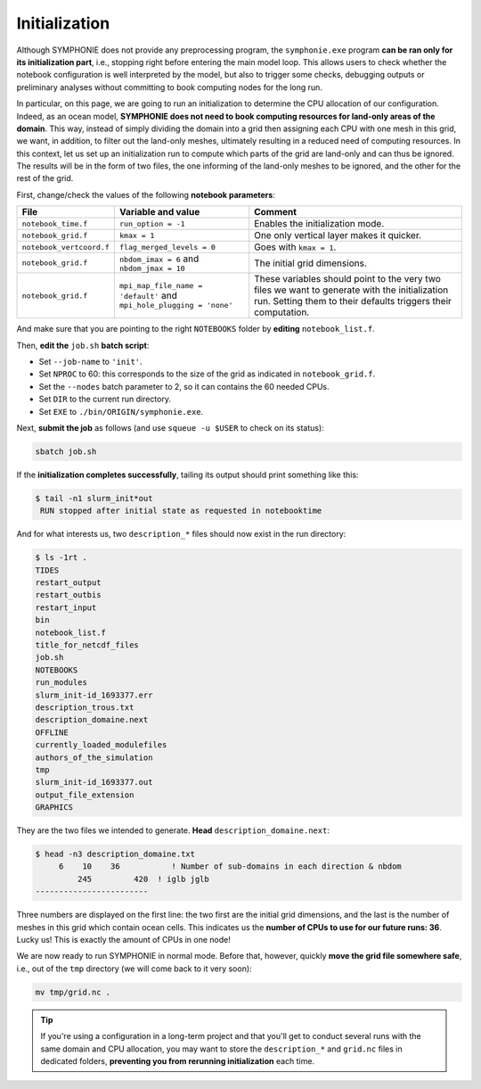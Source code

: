 Initialization
==============

Although SYMPHONIE does not provide any preprocessing program, the
``symphonie.exe`` program **can be ran only for its initialization part**, i.e.,
stopping right before entering the main model loop. This allows users to check whether
the notebook configuration is well interpreted by the model, but also to trigger some
checks, debugging outputs or preliminary analyses without committing to book computing
nodes for the long run.

In particular, on this page, we are going to run an initialization to determine the
CPU allocation of our configuration. Indeed, as an ocean model, **SYMPHONIE does not
need to book computing resources for land-only areas of the domain**. This way, instead
of simply dividing the domain into a grid then assigning each CPU with one mesh in this
grid, we want, in addition, to filter out the land-only meshes, ultimately resulting in
a reduced need of computing resources. In this context, let us set up an initialization
run to compute which parts of the grid are land-only and can thus be ignored. The
results will be in the form of two files, the one informing of the land-only meshes to
be ignored, and the other for the rest of the grid.

First, change/check the values of the following **notebook parameters**:

.. list-table::
   :header-rows: 1

   * - File
     - Variable and value
     - Comment
   * - ``notebook_time.f``
     - ``run_option = -1``
     - Enables the initialization mode.
   * - ``notebook_grid.f``
     - ``kmax = 1``
     - One only vertical layer makes it quicker.
   * - ``notebook_vertcoord.f``
     - ``flag_merged_levels = 0``
     - Goes with ``kmax = 1``.
   * - ``notebook_grid.f``
     - ``nbdom_imax = 6`` and ``nbdom_jmax = 10``
     - The initial grid dimensions.
   * - ``notebook_grid.f``
     - ``mpi_map_file_name = 'default'`` and ``mpi_hole_plugging = 'none'``
     - These variables should point to the very two files we want to generate with the initialization run. Setting them to their defaults triggers their computation.


And make sure that you are pointing to the right ``NOTEBOOKS`` folder by **editing**
``notebook_list.f``.

Then, **edit the** ``job.sh`` **batch script**:

* Set ``--job-name`` to ``'init'``.
* Set ``NPROC`` to 60: this corresponds to the size of the grid as indicated in ``notebook_grid.f``.
* Set the ``--nodes`` batch parameter to 2, so it can contains the 60 needed CPUs.
* Set ``DIR`` to the current run directory.
* Set ``EXE`` to ``./bin/ORIGIN/symphonie.exe``.


.. dropdown:: ``job.sh``

   .. code:: bash

      #!/bin/bash

      #SBATCH --job-name=init
      #SBATCH --nodes=2
      #SBATCH --ntasks-per-node=36
      #SBATCH --ntasks-per-core=1
      #SBATCH --time=1:00:00
      #SBATCH --output=slurm_%x-id_%j.out
      #SBATCH --error=slurm_%x-id_%j.err

      DIR=/tmpdir/desmet/TRAINING_CPL/symphonie # <-- make sure to modify here!
      EXE=./bin/ORIGIN/symphonie.exe # from DIR
      NPROC=60
      INPUT=notebook_list.f

      module purge
      source /tmpdir/desmet/2025-05-21-WORKSHOP/config.sh

      export OMPI_FC=ifort
      export OMPI_CC=icc
      export OMP_CXX=icpc
      ulimit -s unlimited

      cd $DIR

      rm fort*
      rm core

      module list 2>./run_modules

      mpiexec.hydra -np $NPROC $EXE $INPUT



Next, **submit the job** as follows
(and use ``squeue -u $USER`` to check on its status):

.. code:: bash

   sbatch job.sh


If the **initialization completes successfully**, tailing its output should print
something like this:

.. code:: console

   $ tail -n1 slurm_init*out
    RUN stopped after initial state as requested in notebooktime


And for what interests us, two ``description_*`` files should now exist in the run
directory:

.. code:: console

   $ ls -1rt .
   TIDES
   restart_output
   restart_outbis
   restart_input
   bin
   notebook_list.f
   title_for_netcdf_files
   job.sh
   NOTEBOOKS
   run_modules
   slurm_init-id_1693377.err
   description_trous.txt
   description_domaine.next
   OFFLINE
   currently_loaded_modulefiles
   authors_of_the_simulation
   tmp
   slurm_init-id_1693377.out
   output_file_extension
   GRAPHICS


They are the two files we intended to generate. **Head** ``description_domaine.next``:

.. code:: console

   $ head -n3 description_domaine.txt
        6    10    36           ! Number of sub-domains in each direction & nbdom
            245         420  ! iglb jglb
   ------------------------


Three numbers are displayed on the first line: the two first are the initial grid
dimensions, and the last is the number of meshes in this grid which contain ocean cells.
This indicates us the **number of CPUs to use for our future runs: 36**. Lucky us! This
is exactly the amount of CPUs in one node!

We are now ready to run SYMPHONIE in normal mode. Before that, however, quickly
**move the grid file somewhere safe**, i.e., out of the ``tmp`` directory (we will come
back to it very soon):

.. code:: bash

   mv tmp/grid.nc .


.. tip::

   If you're using a configuration in a long-term project and that you'll get to conduct
   several runs with the same domain and CPU allocation, you may want to store the
   ``description_*`` and ``grid.nc`` files in dedicated folders, **preventing you from
   rerunning initialization** each time.
